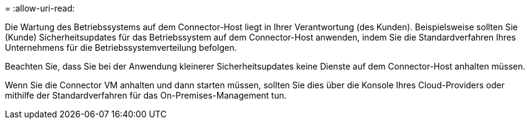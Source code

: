 = 
:allow-uri-read: 


Die Wartung des Betriebssystems auf dem Connector-Host liegt in Ihrer Verantwortung (des Kunden). Beispielsweise sollten Sie (Kunde) Sicherheitsupdates für das Betriebssystem auf dem Connector-Host anwenden, indem Sie die Standardverfahren Ihres Unternehmens für die Betriebssystemverteilung befolgen.

Beachten Sie, dass Sie bei der Anwendung kleinerer Sicherheitsupdates keine Dienste auf dem Connector-Host anhalten müssen.

Wenn Sie die Connector VM anhalten und dann starten müssen, sollten Sie dies über die Konsole Ihres Cloud-Providers oder mithilfe der Standardverfahren für das On-Premises-Management tun.
